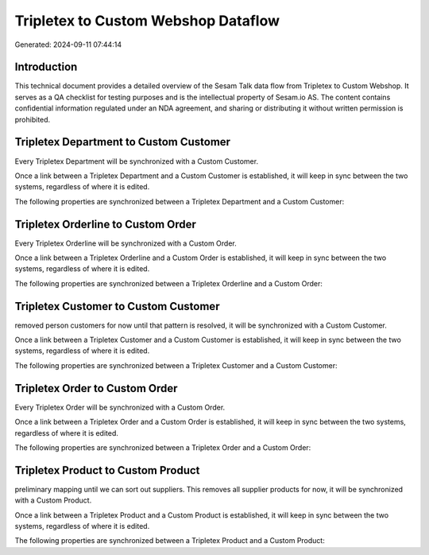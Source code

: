 ====================================
Tripletex to Custom Webshop Dataflow
====================================

Generated: 2024-09-11 07:44:14

Introduction
------------

This technical document provides a detailed overview of the Sesam Talk data flow from Tripletex to Custom Webshop. It serves as a QA checklist for testing purposes and is the intellectual property of Sesam.io AS. The content contains confidential information regulated under an NDA agreement, and sharing or distributing it without written permission is prohibited.

Tripletex Department to Custom Customer
---------------------------------------
Every Tripletex Department will be synchronized with a Custom Customer.

Once a link between a Tripletex Department and a Custom Customer is established, it will keep in sync between the two systems, regardless of where it is edited.

The following properties are synchronized between a Tripletex Department and a Custom Customer:

.. list-table::
   :header-rows: 1

   * - Tripletex Department Property
     - Custom Customer Property
     - Custom Data Type


Tripletex Orderline to Custom Order
-----------------------------------
Every Tripletex Orderline will be synchronized with a Custom Order.

Once a link between a Tripletex Orderline and a Custom Order is established, it will keep in sync between the two systems, regardless of where it is edited.

The following properties are synchronized between a Tripletex Orderline and a Custom Order:

.. list-table::
   :header-rows: 1

   * - Tripletex Orderline Property
     - Custom Order Property
     - Custom Data Type


Tripletex Customer to Custom Customer
-------------------------------------
removed person customers for now until that pattern is resolved, it  will be synchronized with a Custom Customer.

Once a link between a Tripletex Customer and a Custom Customer is established, it will keep in sync between the two systems, regardless of where it is edited.

The following properties are synchronized between a Tripletex Customer and a Custom Customer:

.. list-table::
   :header-rows: 1

   * - Tripletex Customer Property
     - Custom Customer Property
     - Custom Data Type


Tripletex Order to Custom Order
-------------------------------
Every Tripletex Order will be synchronized with a Custom Order.

Once a link between a Tripletex Order and a Custom Order is established, it will keep in sync between the two systems, regardless of where it is edited.

The following properties are synchronized between a Tripletex Order and a Custom Order:

.. list-table::
   :header-rows: 1

   * - Tripletex Order Property
     - Custom Order Property
     - Custom Data Type


Tripletex Product to Custom Product
-----------------------------------
preliminary mapping until we can sort out suppliers. This removes all supplier products for now, it  will be synchronized with a Custom Product.

Once a link between a Tripletex Product and a Custom Product is established, it will keep in sync between the two systems, regardless of where it is edited.

The following properties are synchronized between a Tripletex Product and a Custom Product:

.. list-table::
   :header-rows: 1

   * - Tripletex Product Property
     - Custom Product Property
     - Custom Data Type

